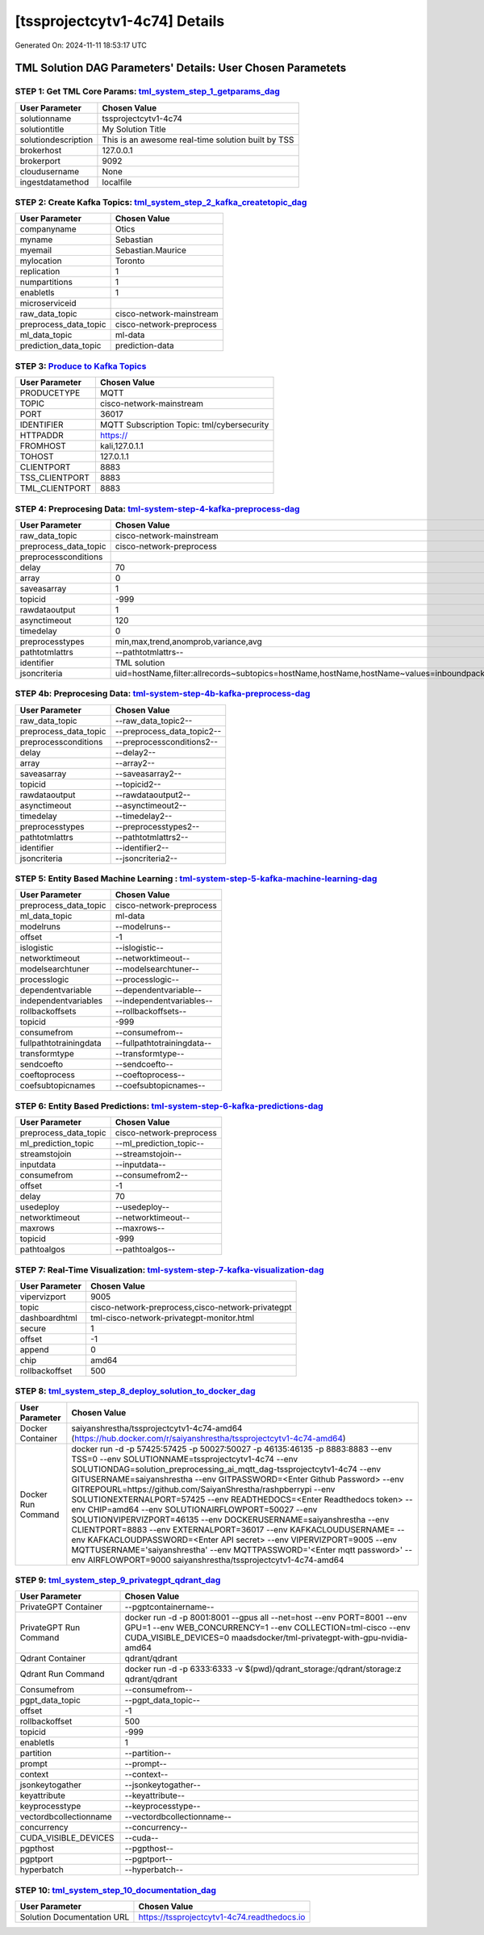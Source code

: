 [tssprojectcytv1-4c74] Details
============================

Generated On: 2024-11-11 18:53:17 UTC

TML Solution DAG Parameters' Details: User Chosen Parametets
----------------------------

STEP 1: Get TML Core Params: `tml_system_step_1_getparams_dag <https://tml.readthedocs.io/en/latest/tmlbuilds.html#step-1-get-tml-core-params-tml-system-step-1-getparams-dag>`_
^^^^^^^^^^^^^^^^^^^^^^^^^^^^^^^^^^

.. list-table::

   * - **User Parameter**
     - **Chosen Value**
   * - solutionname
     - tssprojectcytv1-4c74
   * - solutiontitle
     - My Solution Title
   * - solutiondescription
     - This is an awesome real-time solution built by TSS
   * - brokerhost
     - 127.0.0.1
   * - brokerport
     - 9092
   * - cloudusername
     - None
   * - ingestdatamethod
     - localfile
 
STEP 2: Create Kafka Topics: `tml_system_step_2_kafka_createtopic_dag <https://tml.readthedocs.io/en/latest/tmlbuilds.html#step-2-create-kafka-topics-tml-system-step-2-kafka-createtopic-dag>`_
^^^^^^^^^^^^^^^^^^^^^^^^^^^^^^^^^^

.. list-table::

   * - **User Parameter**
     - **Chosen Value**
   * - companyname
     - Otics
   * - myname
     - Sebastian
   * - myemail
     - Sebastian.Maurice
   * - mylocation
     - Toronto
   * - replication
     - 1
   * - numpartitions
     - 1
   * - enabletls
     - 1
   * - microserviceid
     - 
   * - raw_data_topic
     - cisco-network-mainstream
   * - preprocess_data_topic
     - cisco-network-preprocess
   * - ml_data_topic
     - ml-data
   * - prediction_data_topic
     - prediction-data

STEP 3: `Produce to Kafka Topics <https://tml.readthedocs.io/en/latest/tmlbuilds.html#step-3-produce-to-kafka-topics>`_
^^^^^^^^^^^^^^^^^^^^^^^^^^^^^^^^^^

.. list-table::

   * - **User Parameter**
     - **Chosen Value**
   * - PRODUCETYPE
     - MQTT
   * - TOPIC
     - cisco-network-mainstream
   * - PORT
     - 36017
   * - IDENTIFIER
     - MQTT Subscription Topic: tml/cybersecurity
   * - HTTPADDR
     - https://
   * - FROMHOST
     - kali,127.0.1.1
   * - TOHOST
     - 127.0.1.1
   * - CLIENTPORT
     - 8883
   * - TSS_CLIENTPORT
     - 8883
   * - TML_CLIENTPORT
     - 8883

STEP 4: Preprocesing Data: `tml-system-step-4-kafka-preprocess-dag <https://tml.readthedocs.io/en/latest/tmlbuilds.html#step-4-preprocesing-data-tml-system-step-4-kafka-preprocess-dag>`_
^^^^^^^^^^^^^^^^^^^^^^^^^^^^^^^^^^

.. list-table::

   * - **User Parameter**
     - **Chosen Value**
   * - raw_data_topic
     - cisco-network-mainstream
   * - preprocess_data_topic
     - cisco-network-preprocess
   * - preprocessconditions
     - 
   * - delay
     - 70
   * - array
     - 0
   * - saveasarray
     - 1
   * - topicid
     - -999
   * - rawdataoutput
     - 1
   * - asynctimeout
     - 120
   * - timedelay
     - 0
   * - preprocesstypes
     - min,max,trend,anomprob,variance,avg
   * - pathtotmlattrs
     - --pathtotmlattrs--
   * - identifier
     - TML solution
   * - jsoncriteria
     - uid=hostName,filter:allrecords~subtopics=hostName,hostName,hostName~values=inboundpackets,outboundpackets,pingStatus~identifiers=inboundpackets,outboundpackets,pingStatus~datetime=lastUpdated~msgid=~latlong=

STEP 4b: Preprocesing Data: `tml-system-step-4b-kafka-preprocess-dag <https://tml.readthedocs.io/en/latest/tmlbuilds.html#step-4b-preprocesing-data-tml-system-step-4b-kafka-preprocess-dag>`_
^^^^^^^^^^^^^^^^^^^^^^^^^^^^^^^^^^

.. list-table::

   * - **User Parameter**
     - **Chosen Value**
   * - raw_data_topic
     - --raw_data_topic2--
   * - preprocess_data_topic
     - --preprocess_data_topic2--
   * - preprocessconditions
     - --preprocessconditions2--
   * - delay
     - --delay2--
   * - array
     - --array2--
   * - saveasarray
     - --saveasarray2--
   * - topicid
     - --topicid2--
   * - rawdataoutput
     - --rawdataoutput2--
   * - asynctimeout
     - --asynctimeout2--
   * - timedelay
     - --timedelay2--
   * - preprocesstypes
     - --preprocesstypes2--
   * - pathtotmlattrs
     - --pathtotmlattrs2--
   * - identifier
     - --identifier2--
   * - jsoncriteria
     - --jsoncriteria2--

STEP 5: Entity Based Machine Learning : `tml-system-step-5-kafka-machine-learning-dag <https://tml.readthedocs.io/en/latest/tmlbuilds.html#step-5-entity-based-machine-learning-tml-system-step-5-kafka-machine-learning-dag>`_
^^^^^^^^^^^^^^^^^^^^^^^^^^^^^^^^^^

.. list-table::

   * - **User Parameter**
     - **Chosen Value**
   * - preprocess_data_topic
     - cisco-network-preprocess
   * - ml_data_topic
     - ml-data
   * - modelruns
     - --modelruns--
   * - offset
     - -1
   * - islogistic
     - --islogistic--
   * - networktimeout
     - --networktimeout--
   * - modelsearchtuner
     - --modelsearchtuner--
   * - processlogic
     - --processlogic--
   * - dependentvariable
     - --dependentvariable--
   * - independentvariables
     - --independentvariables--
   * - rollbackoffsets
     - --rollbackoffsets--
   * - topicid
     - -999
   * - consumefrom
     - --consumefrom--
   * - fullpathtotrainingdata
     - --fullpathtotrainingdata--
   * - transformtype
     - --transformtype--
   * - sendcoefto
     - --sendcoefto--
   * - coeftoprocess
     - --coeftoprocess--
   * - coefsubtopicnames
     - --coefsubtopicnames--

STEP 6: Entity Based Predictions: `tml-system-step-6-kafka-predictions-dag <https://tml.readthedocs.io/en/latest/tmlbuilds.html#step-6-entity-based-predictions-tml-system-step-6-kafka-predictions-dag>`_
^^^^^^^^^^^^^^^^^^^^^^^^^^^^^^^^^^

.. list-table::

   * - **User Parameter**
     - **Chosen Value**
   * - preprocess_data_topic
     - cisco-network-preprocess
   * - ml_prediction_topic
     - --ml_prediction_topic--
   * - streamstojoin
     - --streamstojoin--
   * - inputdata
     - --inputdata--
   * - consumefrom
     - --consumefrom2--
   * - offset
     - -1
   * - delay
     - 70
   * - usedeploy
     - --usedeploy--
   * - networktimeout
     - --networktimeout--
   * - maxrows
     - --maxrows--
   * - topicid
     - -999
   * - pathtoalgos
     - --pathtoalgos--

STEP 7: Real-Time Visualization: `tml-system-step-7-kafka-visualization-dag <https://tml.readthedocs.io/en/latest/tmlbuilds.html#step-7-real-time-visualization-tml-system-step-7-kafka-visualization-dag>`_
^^^^^^^^^^^^^^^^^^^^^

.. list-table::

   * - **User Parameter**
     - **Chosen Value**
   * - vipervizport
     - 9005
   * - topic
     - cisco-network-preprocess,cisco-network-privategpt
   * - dashboardhtml
     - tml-cisco-network-privategpt-monitor.html
   * - secure
     - 1
   * - offset
     - -1
   * - append
     - 0
   * - chip
     - amd64
   * - rollbackoffset
     - 500

STEP 8: `tml_system_step_8_deploy_solution_to_docker_dag <https://tml.readthedocs.io/en/latest/tmlbuilds.html#step-8-deploy-tml-solution-to-docker-tml-system-step-8-deploy-solution-to-docker-dag>`_
^^^^^^^^^^^^^^^^^^^^^
.. list-table::

   * - **User Parameter**
     - **Chosen Value**
   * - Docker Container
     - saiyanshrestha/tssprojectcytv1-4c74-amd64 (https://hub.docker.com/r/saiyanshrestha/tssprojectcytv1-4c74-amd64)
   * - Docker Run Command
     - docker run -d -p 57425:57425 -p 50027:50027 -p 46135:46135 -p 8883:8883 \-\-env TSS=0 \-\-env SOLUTIONNAME=tssprojectcytv1-4c74 \-\-env SOLUTIONDAG=solution_preprocessing_ai_mqtt_dag-tssprojectcytv1-4c74 \-\-env GITUSERNAME=saiyanshrestha \-\-env GITPASSWORD=<Enter Github Password>  \-\-env GITREPOURL=https://github.com/SaiyanShrestha/rashpberrypi \-\-env SOLUTIONEXTERNALPORT=57425 \-\-env READTHEDOCS=<Enter Readthedocs token> \-\-env CHIP=amd64 \-\-env SOLUTIONAIRFLOWPORT=50027  \-\-env SOLUTIONVIPERVIZPORT=46135 \-\-env DOCKERUSERNAME=saiyanshrestha \-\-env CLIENTPORT=8883  \-\-env EXTERNALPORT=36017 \-\-env KAFKACLOUDUSERNAME=  \-\-env KAFKACLOUDPASSWORD=<Enter API secret>  \-\-env VIPERVIZPORT=9005 \-\-env MQTTUSERNAME='saiyanshrestha' \-\-env MQTTPASSWORD='<Enter mqtt password>' \-\-env AIRFLOWPORT=9000 saiyanshrestha/tssprojectcytv1-4c74-amd64

STEP 9: `tml_system_step_9_privategpt_qdrant_dag <https://tml.readthedocs.io/en/latest/tmlbuilds.html#step-9-privategpt-and-qdrant-integration-tml-system-step-9-privategpt-qdrant-dag>`_
^^^^^^^^^^^^^^^^^^^^^
.. list-table::

   * - **User Parameter**
     - **Chosen Value**
   * - PrivateGPT Container
     - --pgptcontainername--
   * - PrivateGPT Run Command
     - docker run -d -p 8001:8001 --gpus all --net=host --env PORT=8001 --env GPU=1 --env WEB_CONCURRENCY=1 --env COLLECTION=tml-cisco --env CUDA_VISIBLE_DEVICES=0 maadsdocker/tml-privategpt-with-gpu-nvidia-amd64
   * - Qdrant Container
     - qdrant/qdrant
   * - Qdrant Run Command
     - docker run -d -p 6333:6333 -v $(pwd)/qdrant_storage:/qdrant/storage:z qdrant/qdrant
   * - Consumefrom
     - --consumefrom--
   * - pgpt_data_topic
     - --pgpt_data_topic--
   * - offset
     - -1
   * - rollbackoffset
     - 500
   * - topicid
     - -999
   * - enabletls
     - 1
   * - partition
     - --partition--
   * - prompt
     - --prompt--
   * - context
     - --context--
   * - jsonkeytogather
     - --jsonkeytogather--
   * - keyattribute
     - --keyattribute--
   * - keyprocesstype
     - --keyprocesstype--
   * - vectordbcollectionname
     - --vectordbcollectionname--
   * - concurrency
     - --concurrency--
   * - CUDA_VISIBLE_DEVICES
     - --cuda--
   * - pgpthost
     - --pgpthost--
   * - pgptport
     - --pgptport--
   * - hyperbatch
     - --hyperbatch--

STEP 10: `tml_system_step_10_documentation_dag <https://tml.readthedocs.io/en/latest/tmlbuilds.html#step-10-create-tml-solution-documentation-tml-system-step-10-documentation-dag>`_
^^^^^^^^^^^^^^^^^^^^^
.. list-table::

   * - **User Parameter**
     - **Chosen Value**
   * - Solution Documentation URL
     - https://tssprojectcytv1-4c74.readthedocs.io
